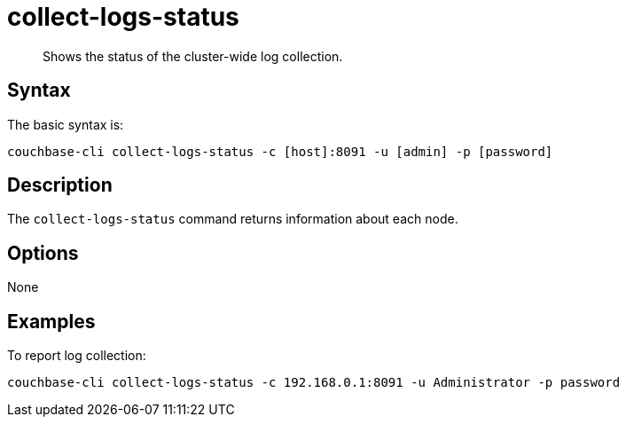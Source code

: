 [#reference_ufl_rm5_ls]
= collect-logs-status

[abstract]
Shows the status of the cluster-wide log collection.

== Syntax

The basic syntax is:

----
couchbase-cli collect-logs-status -c [host]:8091 -u [admin] -p [password]
----

== Description

The [.cmd]`collect-logs-status` command returns information about each node.

== Options

None

== Examples

To report log collection:

----
couchbase-cli collect-logs-status -c 192.168.0.1:8091 -u Administrator -p password
----
